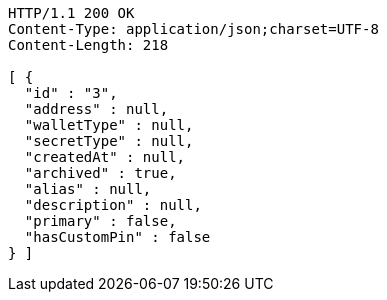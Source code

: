 [source,http,options="nowrap"]
----
HTTP/1.1 200 OK
Content-Type: application/json;charset=UTF-8
Content-Length: 218

[ {
  "id" : "3",
  "address" : null,
  "walletType" : null,
  "secretType" : null,
  "createdAt" : null,
  "archived" : true,
  "alias" : null,
  "description" : null,
  "primary" : false,
  "hasCustomPin" : false
} ]
----